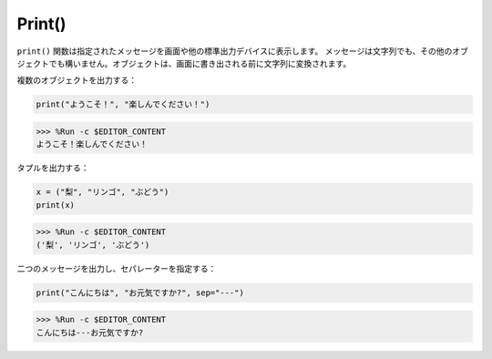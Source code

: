 Print()
=====================

``print()`` 関数は指定されたメッセージを画面や他の標準出力デバイスに表示します。
メッセージは文字列でも、その他のオブジェクトでも構いません。オブジェクトは、画面に書き出される前に文字列に変換されます。

複数のオブジェクトを出力する：

.. code-block:: python

    print("ようこそ！", "楽しんでください！")

>>> %Run -c $EDITOR_CONTENT
ようこそ！楽しんでください！

タプルを出力する：

.. code-block:: python

    x = ("梨", "リンゴ", "ぶどう")
    print(x)

>>> %Run -c $EDITOR_CONTENT
('梨', 'リンゴ', 'ぶどう')

二つのメッセージを出力し、セパレーターを指定する：

.. code-block:: python

    print("こんにちは", "お元気ですか?", sep="---")

>>> %Run -c $EDITOR_CONTENT
こんにちは---お元気ですか?
